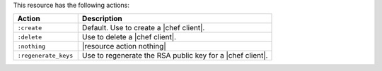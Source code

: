.. The contents of this file are included in multiple topics.
.. This file should not be changed in a way that hinders its ability to appear in multiple documentation sets.

This resource has the following actions:

.. list-table::
   :widths: 150 450
   :header-rows: 1

   * - Action
     - Description
   * - ``:create``
     - Default. Use to create a |chef client|.
   * - ``:delete``
     - Use to delete a |chef client|.
   * - ``:nothing``
     - |resource action nothing|
   * - ``:regenerate_keys``
     - Use to regenerate the RSA public key for a |chef client|.